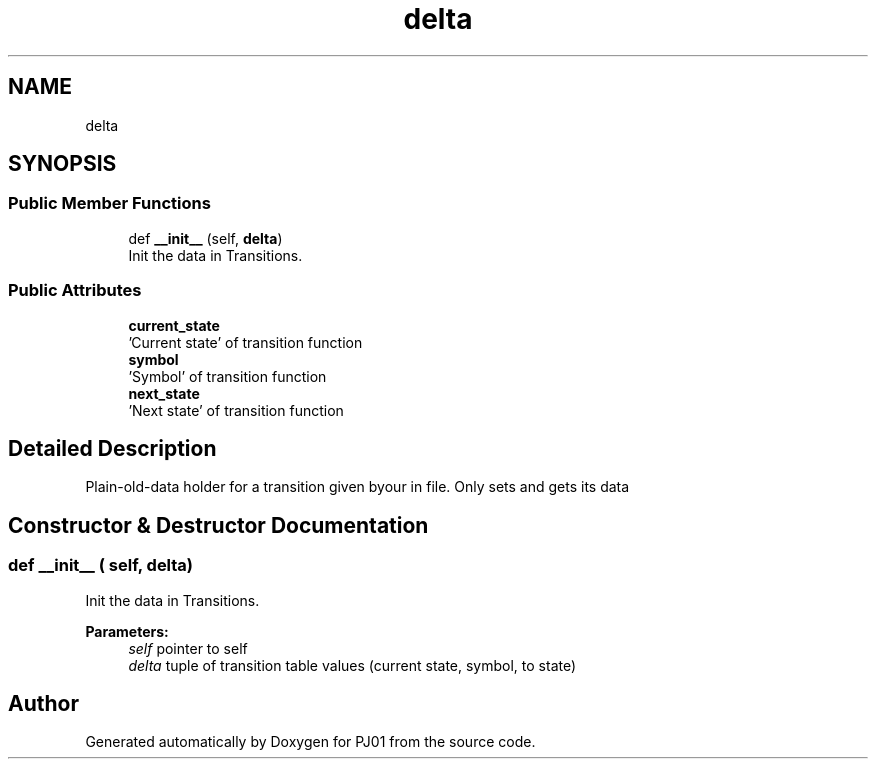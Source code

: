 .TH "delta" 3 "Sun Sep 23 2018" "PJ01" \" -*- nroff -*-
.ad l
.nh
.SH NAME
delta
.SH SYNOPSIS
.br
.PP
.SS "Public Member Functions"

.in +1c
.ti -1c
.RI "def \fB__init__\fP (self, \fBdelta\fP)"
.br
.RI "Init the data in Transitions\&. "
.in -1c
.SS "Public Attributes"

.in +1c
.ti -1c
.RI "\fBcurrent_state\fP"
.br
.RI "'Current state' of transition function "
.ti -1c
.RI "\fBsymbol\fP"
.br
.RI "'Symbol' of transition function "
.ti -1c
.RI "\fBnext_state\fP"
.br
.RI "'Next state' of transition function "
.in -1c
.SH "Detailed Description"
.PP 

.PP
.nf
Plain-old-data holder for a transition given byour in file.  Only sets and gets its data

.fi
.PP
 
.SH "Constructor & Destructor Documentation"
.PP 
.SS "def __init__ ( self,  delta)"

.PP
Init the data in Transitions\&. 
.PP
\fBParameters:\fP
.RS 4
\fIself\fP pointer to self 
.br
\fIdelta\fP tuple of transition table values (current state, symbol, to state) 
.RE
.PP


.SH "Author"
.PP 
Generated automatically by Doxygen for PJ01 from the source code\&.
